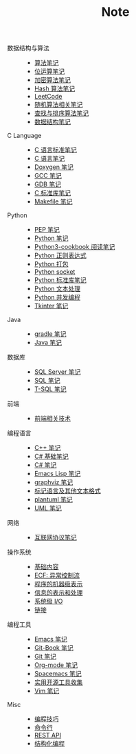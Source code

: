 #+TITLE: Note

- 数据结构与算法 ::
  - [[file:algorithm/algorithm.org][算法笔记]]
  - [[file:algorithm/bit-op.org][位运算笔记]]
  - [[file:algorithm/encrypt.org][加密算法笔记]]
  - [[file:algorithm/hash.org][Hash 算法笔记]]
  - [[file:algorithm/leetcode.org][LeetCode]]
  - [[file:algorithm/random.org][随机算法相关笔记]]
  - [[file:algorithm/search_sort.org][查找与排序算法笔记]]
  - [[file:algorithm/struct.org][数据结构笔记]]
- C Language ::
  - [[file:c-lang/c-standard.org][C 语言标准笔记]]
  - [[file:c-lang/c.org][C 语言笔记]]
  - [[file:c-lang/doxygen.org][Doxygen 笔记]]
  - [[file:c-lang/gcc.org][GCC 笔记]]
  - [[file:c-lang/gdb.org][GDB 笔记]]
  - [[file:c-lang/libc.org][C 标准库笔记]]
  - [[file:c-lang/makefile.org][Makefile 笔记]]
- Python ::
  - [[file:python/pep.org][PEP 笔记]]
  - [[file:python/python.org][Python 笔记]]
  - [[file:python/python3-cookbook.org][Python3-cookbook 阅读笔记]]
  - [[file:python/re.org][Python 正则表达式]]
  - [[file:python/setup.org][Python 打包]]
  - [[file:python/socket.org][Python socket]]
  - [[file:python/stdlib.org][Python 标准库笔记]]
  - [[file:python/text-process.org][Python 文本处理]]
  - [[file:python/thread.org][Python 并发编程]]
  - [[file:python/tkinter.org][Tkinter 笔记]]
- Java ::
  - [[file:java/gradle.org][gradle 笔记]]
  - [[file:java/java.org][Java 笔记]]
- 数据库 ::
  - [[file:database/mssql.org][SQL Server 笔记]]
  - [[file:database/sql.org][SQL 笔记]]
  - [[file:database/t-sql.org][T-SQL 笔记]]
- 前端 ::
  - [[file:front-end/technology.org][前端相关技术]]
- 编程语言 ::
  - [[file:lang/cpp.org][C++ 笔记]]
  - [[file:lang/csharp_base.org][C# 基础笔记]]
  - [[file:lang/csharp_note.org][C# 笔记]]
  - [[file:lang/elisp.org][Emacs Lisp 笔记]]
  - [[file:lang/graphviz.org][graphviz 笔记]]
  - [[file:lang/markup.org][标记语言及其他文本格式]]
  - [[file:lang/plantuml.org][plantuml 笔记]]
  - [[file:lang/uml.org][UML 笔记]]
- 网络 ::
  - [[file:network/protocol.org][互联网协议笔记]]
- 操作系统 ::
  - [[file:os/base.org][基础内容]]
  - [[file:os/ecf.org][ECF: 异常控制流]]
  - [[file:os/express.org][程序的机器级表示]]
  - [[file:os/info.org][信息的表示和处理]]
  - [[file:os/io.org][系统级 I/O]]
  - [[file:os/link.org][链接]]
- 编程工具 ::
  - [[file:tool/emacs.org][Emacs 笔记]]
  - [[file:tool/git-book.org][Git-Book 笔记]]
  - [[file:tool/git.org][Git 笔记]]
  - [[file:tool/org-mode.org][Org-mode 笔记]]
  - [[file:tool/spacemacs.org][Spacemacs 笔记]]
  - [[file:tool/utils.org][实用开源工具收集]]
  - [[file:tool/vim.org][Vim 笔记]]
- Misc ::
  - [[file:misc/coding.org][编程技巧]]
  - [[file:misc/command.org][命令行]]
  - [[file:misc/rest-api.org][REST API]]
  - [[file:misc/se.org][结构化编程]]
